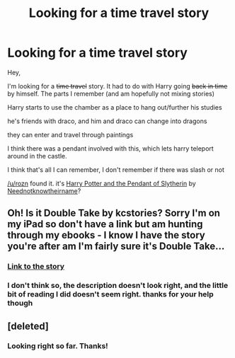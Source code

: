 #+TITLE: Looking for a time travel story

* Looking for a time travel story
:PROPERTIES:
:Author: notwhereyouare
:Score: 9
:DateUnix: 1406845664.0
:DateShort: 2014-Aug-01
:FlairText: Request
:END:
Hey,

I'm looking for a +time travel+ story. It had to do with Harry going +back in time+ by himself. The parts I remember (and am hopefully not mixing stories)

Harry starts to use the chamber as a place to hang out/further his studies

he's friends with draco, and him and draco can change into dragons

they can enter and travel through paintings

I think there was a pendant involved with this, which lets harry teleport around in the castle.

I think that's all I can remember, I don't remember if there was slash or not

[[/u/rozn]] found it. it's [[https://www.fanfiction.net/s/4324404/1/Harry-Potter-and-the-Pendant-of-Slytherin][Harry Potter and the Pendant of Slytherin]] by [[https://www.fanfiction.net/u/1588584/Neednotknowtheirname][Neednotknowtheirname]]?


** Oh! Is it Double Take by kcstories? Sorry I'm on my iPad so don't have a link but am hunting through my ebooks - I know I have the story you're after am I'm fairly sure it's Double Take...
:PROPERTIES:
:Author: signorapaesior
:Score: 3
:DateUnix: 1406871254.0
:DateShort: 2014-Aug-01
:END:

*** [[http://archiveofourown.org/works/52670][Link to the story]]
:PROPERTIES:
:Author: DoubleFried
:Score: 3
:DateUnix: 1406889094.0
:DateShort: 2014-Aug-01
:END:


*** I don't think so, the description doesn't look right, and the little bit of reading I did doesn't seem right. thanks for your help though
:PROPERTIES:
:Author: notwhereyouare
:Score: 3
:DateUnix: 1406895982.0
:DateShort: 2014-Aug-01
:END:


** [deleted]
:PROPERTIES:
:Score: 2
:DateUnix: 1406933093.0
:DateShort: 2014-Aug-02
:END:

*** Looking right so far. Thanks!
:PROPERTIES:
:Author: notwhereyouare
:Score: 1
:DateUnix: 1406942186.0
:DateShort: 2014-Aug-02
:END:
